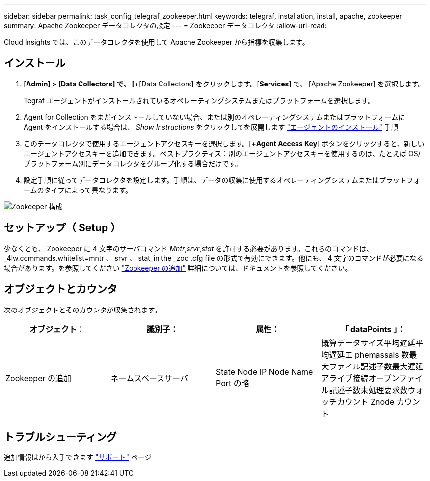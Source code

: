 ---
sidebar: sidebar 
permalink: task_config_telegraf_zookeeper.html 
keywords: telegraf, installation, install, apache, zookeeper 
summary: Apache Zookeeper データコレクタの設定 
---
= Zookeeper データコレクタ
:allow-uri-read: 


[role="lead"]
Cloud Insights では、このデータコレクタを使用して Apache Zookeeper から指標を収集します。



== インストール

. [*Admin] > [Data Collectors] で、 [*+[Data Collectors] をクリックします。[*Services*] で、 [Apache Zookeeper] を選択します。
+
Tegraf エージェントがインストールされているオペレーティングシステムまたはプラットフォームを選択します。

. Agent for Collection をまだインストールしていない場合、または別のオペレーティングシステムまたはプラットフォームに Agent をインストールする場合は、 _Show Instructions_ をクリックしてを展開します link:task_config_telegraf_agent.html["エージェントのインストール"] 手順
. このデータコレクタで使用するエージェントアクセスキーを選択します。[*+Agent Access Key*] ボタンをクリックすると、新しいエージェントアクセスキーを追加できます。ベストプラクティス：別のエージェントアクセスキーを使用するのは、たとえば OS/ プラットフォーム別にデータコレクタをグループ化する場合だけです。
. 設定手順に従ってデータコレクタを設定します。手順は、データの収集に使用するオペレーティングシステムまたはプラットフォームのタイプによって異なります。


image:ZookeeperDCConfigLinux.png["Zookeeper 構成"]



== セットアップ（ Setup ）

少なくとも、 Zookeeper に 4 文字のサーバコマンド _Mntr_,_srvr_,_stat_ を許可する必要があります。これらのコマンドは、 _4lw.commands.whitelist=mntr 、 srvr 、 stat_in the _zoo .cfg file の形式で有効にできます。他にも、 4 文字のコマンドが必要になる場合があります。を参照してください link:https://zookeeper.apache.org/["Zookeeper の追加"] 詳細については、ドキュメントを参照してください。



== オブジェクトとカウンタ

次のオブジェクトとそのカウンタが収集されます。

[cols="<.<,<.<,<.<,<.<"]
|===
| オブジェクト： | 識別子： | 属性： | 「 dataPoints 」： 


| Zookeeper の追加 | ネームスペースサーバ | State Node IP Node Name Port の略 | 概算データサイズ平均遅延平均遅延エ phemassals 数最大ファイル記述子数最大遅延アライブ接続オープンファイル記述子数未処理要求数ウォッチカウント Znode カウント 
|===


== トラブルシューティング

追加情報はから入手できます link:concept_requesting_support.html["サポート"] ページ
